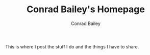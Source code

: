 #+TITLE:       Conrad Bailey's Homepage
#+AUTHOR:      Conrad Bailey
#+EMAIL:       conradbailey92@gmail.com
#+DESCRIPTION: Where Conrad Bailey puts stuff for other people to see.
#+LANGUAGE:    en
#+OPTIONS:     H:3 num:nil toc:niil \n:nil ::t |:t ^:nil -:nil f:t *:t <:t

#+SHOW-META: False

This is where I post the stuff I do and the things I have to share.
